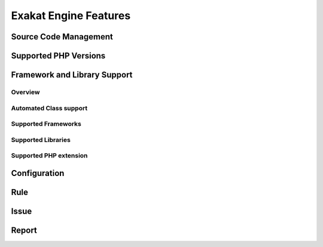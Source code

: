 .. _Features:

Exakat Engine Features
======================

Source Code Management
----------------------

Supported PHP Versions 
----------------------

Framework and Library Support
-----------------------------

Overview
________
Automated Class support
_______________________
Supported Frameworks
____________________
Supported Libraries
___________________
Supported PHP extension
_______________________


Configuration
-------------

Rule
----

Issue
-----

Report
------

